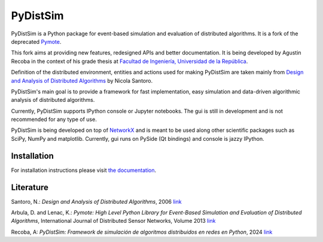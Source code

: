 PyDistSim
=========

|travis| |readthedocs| |codefactor| |coveralls|

.. |travis| image:: https://app.travis-ci.com/agustin-recoba/pydistsim.svg?token=zk1hY6ZALwZTY3bjX2Aq&branch=main
    :target: https://app.travis-ci.com/agustin-recoba/pydistsim
    :alt: Build Status
.. |coveralls| image:: https://coveralls.io/repos/github/agustin-recoba/PyDistSim/badge.svg?branch=main
    :target: https://coveralls.io/github/agustin-recoba/PyDistSim?branch=main
    :alt: Coverage Status
.. |readthedocs| image:: https://readthedocs.org/projects/pydistsim/badge/?version=main
    :target: https://pydistsim.readthedocs.io/?badge=main
    :alt: Documentation Status
.. |codefactor| image:: https://www.codefactor.io/repository/github/agustin-recoba/pydistsim/badge
   :target: https://www.codefactor.io/repository/github/agustin-recoba/pydistsim
   :alt: CodeFactor


PyDistSim is a Python package for event-based simulation and evaluation of distributed algorithms. It is a fork of the
deprecated `Pymote <https://github.com/darbula/pymote>`_.

This fork aims at providing new features, redesigned APIs and better documentation. It is being developed by Agustin
Recoba in the context of his grade thesis at `Facultad de Ingeniería, Universidad de la República <https://www.fing.edu.uy/>`_.

Definition of the distributed environment, entities and actions used for making PyDistSim are taken mainly from
`Design and Analysis of Distributed Algorithms <http://eu.wiley.com/WileyCDA/WileyTitle/productCd-0471719978,descCd-description.html>`_
by Nicola Santoro.

PyDistSim's main goal is to provide a framework for fast implementation, easy simulation and data-driven algorithmic
analysis of distributed algorithms.

Currently, PyDistSim supports IPython console or Jupyter notebooks. The gui is still in development and is not recommended
for any type of use.

.. image:: ../docs/install/_images/pydistsim_console_gui.png
   :align: center
   :alt: PyDistSim console and gui
.. image:: docs/install/_images/pydistsim_console_gui.png
   :align: center
   :alt: PyDistSim console and gui

\

PyDistSim is being developed on top of `NetworkX <https://github.com/networkx/networkx/>`_ and is meant to be used along other scientific packages such as SciPy, NumPy and matplotlib. Currently, gui runs on PySide (Qt bindings) and console is jazzy IPython.

Installation
------------

For installation instructions please visit `the documentation <https://pydistsim.readthedocs.io/en/main/install/installation.html>`_.

Literature
----------

Santoro, N.: *Design and Analysis of Distributed Algorithms*, 2006 `link <http://eu.wiley.com/WileyCDA/WileyTitle/productCd-0471719978,descCd-description.html>`_

Arbula, D. and Lenac, K.: *Pymote: High Level Python Library for Event-Based Simulation and Evaluation of Distributed Algorithms*, International Journal of Distributed Sensor Networks, Volume 2013 `link <https://journals.sagepub.com/doi/10.1155/2013/797354>`_

Recoba, A: *PyDistSim: Framework de simulación de algoritmos distribuidos en redes en Python*, 2024 `link <TODO AGREGAR LINK>`_

